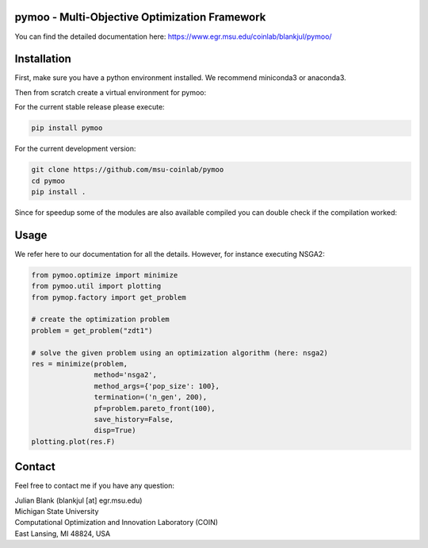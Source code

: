 pymoo - Multi-Objective Optimization Framework
====================================================================

You can find the detailed documentation here:
https://www.egr.msu.edu/coinlab/blankjul/pymoo/


Installation
====================================================================

First, make sure you have a python environment installed. We recommend miniconda3 or anaconda3.

.. code:: bash
    conda --version

Then from scratch create a virtual environment for pymoo:

.. code:: bash
    conda create -n pymoo -y python==3.7.1 cython numpy
    conda activate pymoo


For the current stable release please execute:

.. code:: bash

    pip install pymoo

For the current development version:

.. code:: bash

    git clone https://github.com/msu-coinlab/pymoo
    cd pymoo
    pip install .

Since for speedup some of the modules are also available compiled you can double check
if the compilation worked:

.. code:: bash
    python -c 'from pymoo.cython.function_loader import is_compiled;print("Compiled Extentions: ", is_compiled())'




Usage
==================================

We refer here to our documentation for all the details.
However, for instance executing NSGA2:

.. code:: python

    
    from pymoo.optimize import minimize
    from pymoo.util import plotting
    from pymop.factory import get_problem

    # create the optimization problem
    problem = get_problem("zdt1")

    # solve the given problem using an optimization algorithm (here: nsga2)
    res = minimize(problem,
                   method='nsga2',
                   method_args={'pop_size': 100},
                   termination=('n_gen', 200),
                   pf=problem.pareto_front(100),
                   save_history=False,
                   disp=True)
    plotting.plot(res.F)



Contact
====================================================================
Feel free to contact me if you have any question:

| Julian Blank (blankjul [at] egr.msu.edu)
| Michigan State University
| Computational Optimization and Innovation Laboratory (COIN)
| East Lansing, MI 48824, USA

